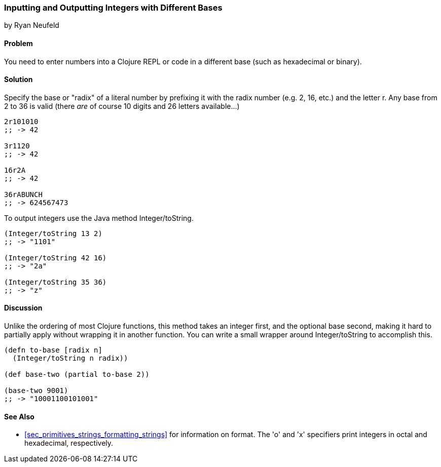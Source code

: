 === Inputting and Outputting Integers with Different Bases
[role="byline"]
by Ryan Neufeld

==== Problem

You need to enter numbers into a Clojure REPL or code in a different base (such as hexadecimal or binary).

==== Solution

Specify the base or "radix" of a literal number by prefixing it with
the radix number (e.g. 2, 16, etc.) and the letter +r+. Any base from
2 to 36 is valid (there _are_ of course 10 digits and 26 letters available...)

[source,clojure]
----
2r101010
;; -> 42

3r1120
;; -> 42

16r2A
;; -> 42

36rABUNCH
;; -> 624567473
----

To output integers use the Java method +Integer/toString+.

[source,clojure]
----
(Integer/toString 13 2)
;; -> "1101"

(Integer/toString 42 16)
;; -> "2a"

(Integer/toString 35 36)
;; -> "z"
----

==== Discussion

Unlike the
ordering of most Clojure functions, this method takes an integer
first, and the optional base second, making it hard to partially
apply without wrapping it in another function. You can write a small
wrapper around +Integer/toString+ to accomplish this.

[source,clojure]
----
(defn to-base [radix n]
  (Integer/toString n radix))

(def base-two (partial to-base 2))

(base-two 9001)
;; -> "10001100101001"
----

==== See Also

* <<sec_primitives_strings_formatting_strings>> for information on
  +format+. The 'o' and 'x' specifiers print integers in octal and
  hexadecimal, respectively.

